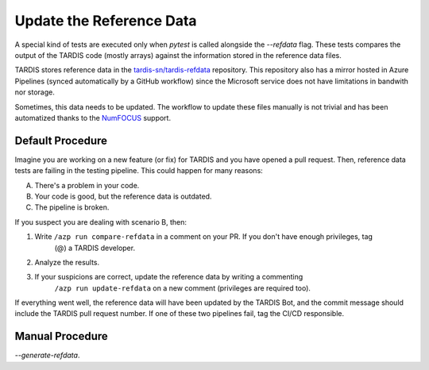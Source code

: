 *************************
Update the Reference Data
*************************

A special kind of tests are executed only when `pytest` is called alongside the `--refdata` flag.
These tests compares the output of the TARDIS code (mostly arrays) against the information stored
in the reference data files.

TARDIS stores reference data in the `tardis-sn/tardis-refdata <https://github.com/tardis-sn/tardis>`_
repository. This repository also has a mirror hosted in Azure Pipelines (synced automatically by a 
GitHub workflow) since the Microsoft service does not have limitations in bandwith nor storage.

Sometimes, this data needs to be updated. The workflow to update these files manually is not trivial
and has been automatized thanks to the `NumFOCUS <https://numfocus.org/>`_ support.


=================
Default Procedure
=================

Imagine you are working on a new feature (or fix) for TARDIS and you have opened a pull request. Then,
reference data tests are failing in the testing pipeline. This could happen for many reasons:

A. There's a problem in your code.
B. Your code is good, but the reference data is outdated.
C. The pipeline is broken.

If you suspect you are dealing with scenario B, then:

#. Write ``/azp run compare-refdata`` in a comment on your PR. If you don't have enough privileges, tag
    (@) a TARDIS developer.
#. Analyze the results.
#. If your suspicions are correct, update the reference data by writing a commenting
    ``/azp run update-refdata`` on a new comment (privileges are required too).
    
If everything went well, the reference data will have been updated by the TARDIS Bot, and the commit
message should include the TARDIS pull request number. If one of these two pipelines fail, tag the 
CI/CD responsible.

================
Manual Procedure
================

`--generate-refdata`.